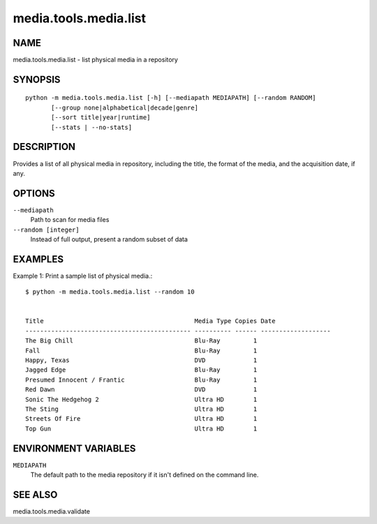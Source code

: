 ======================
media.tools.media.list
======================

NAME
----

media.tools.media.list - list physical media in a repository

SYNOPSIS
--------

::

  python -m media.tools.media.list [-h] [--mediapath MEDIAPATH] [--random RANDOM]
         [--group none|alphabetical|decade|genre]
         [--sort title|year|runtime]
         [--stats | --no-stats]

DESCRIPTION
-----------

Provides a list of all physical media in repository, including the title, the format of the media, and the
acquisition date, if any.

OPTIONS
-------

``--mediapath``
    Path to scan for media files

``--random [integer]``
    Instead of full output, present a random subset of data


EXAMPLES
--------

Example 1: Print a sample list of physical media.::

  $ python -m media.tools.media.list --random 10


  Title                                         Media Type Copies Date
  --------------------------------------------- ---------- ------ -------------------
  The Big Chill                                 Blu-Ray         1
  Fall                                          Blu-Ray         1
  Happy, Texas                                  DVD             1
  Jagged Edge                                   Blu-Ray         1
  Presumed Innocent / Frantic                   Blu-Ray         1
  Red Dawn                                      DVD             1
  Sonic The Hedgehog 2                          Ultra HD        1
  The Sting                                     Ultra HD        1
  Streets Of Fire                               Ultra HD        1
  Top Gun                                       Ultra HD        1


ENVIRONMENT VARIABLES
---------------------

``MEDIAPATH``
    The default path to the media repository if it isn't defined on the command line.

SEE ALSO
--------

media.tools.media.validate
